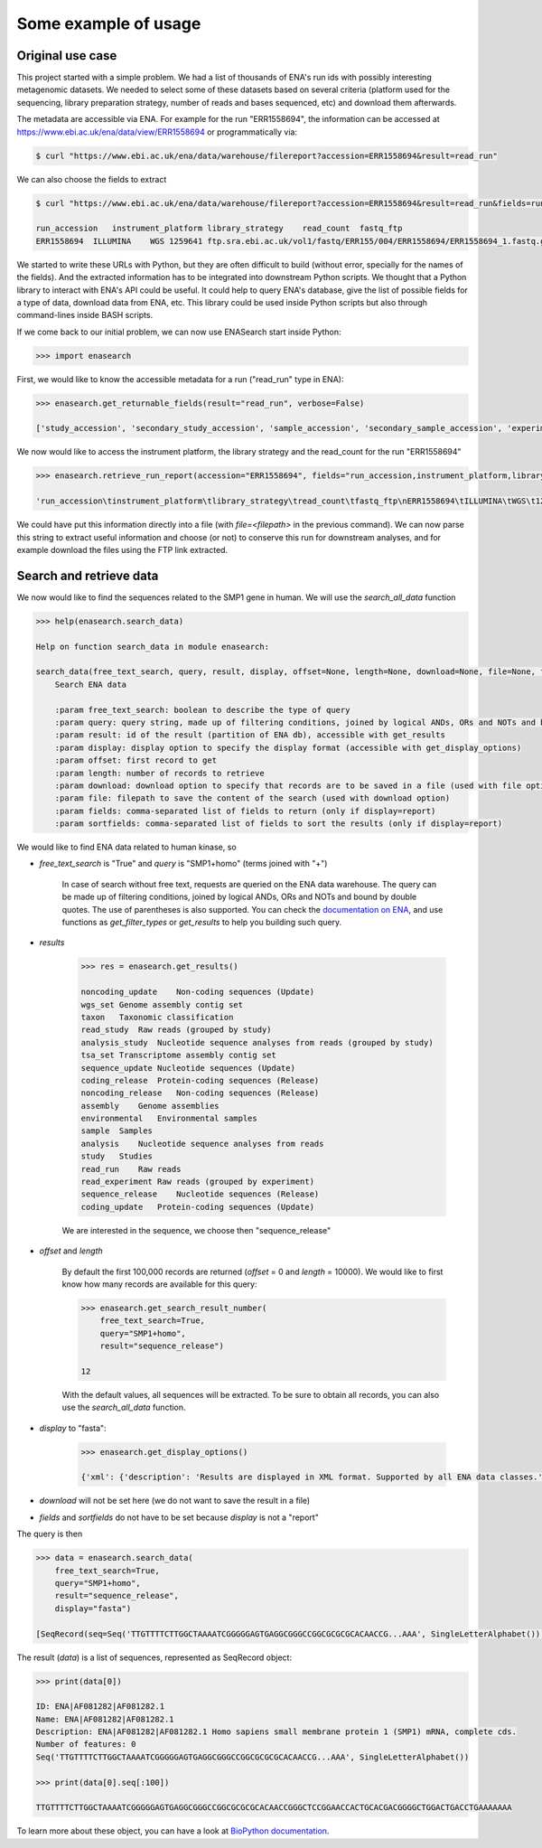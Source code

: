 Some example of usage
=====================

Original use case
-----------------

This project started with a simple problem. We had a list of thousands of ENA's run ids with possibly interesting metagenomic datasets. We needed to select some of these datasets based on several criteria (platform used for the sequencing, library preparation strategy, number of reads and bases sequenced, etc) and download them afterwards. 

The metadata are accessible via ENA. For example for the run "ERR1558694", the information can be accessed at `https://www.ebi.ac.uk/ena/data/view/ERR1558694 <https://www.ebi.ac.uk/ena/data/view/ERR1558694>`_ or programmatically via:

.. code-block:: bash

    $ curl "https://www.ebi.ac.uk/ena/data/warehouse/filereport?accession=ERR1558694&result=read_run"

We can also choose the fields to extract

.. code-block:: bash

    $ curl "https://www.ebi.ac.uk/ena/data/warehouse/filereport?accession=ERR1558694&result=read_run&fields=run_accession,instrument_platform,library_strategy,read_count,fastq_ftp"

    run_accession   instrument_platform library_strategy    read_count  fastq_ftp
    ERR1558694  ILLUMINA    WGS 1259641 ftp.sra.ebi.ac.uk/vol1/fastq/ERR155/004/ERR1558694/ERR1558694_1.fastq.gz;ftp.sra.ebi.ac.uk/vol1/fastq/ERR155/004/ERR1558694/ERR1558694_2.fastq.gz

We started to write these URLs with Python, but they are often difficult to build (without error, specially for the names of the fields). And the extracted information has to be integrated into downstream Python scripts. We thought that a Python library to interact with ENA's API could be useful. It could help to query ENA's database, give the list of possible fields for a type of data, download data from ENA, etc. This library could be used inside Python scripts but also through command-lines inside BASH scripts.

If we come back to our initial problem, we can now use ENASearch start inside Python:

.. code-block:: python

    >>> import enasearch

First, we would like to know the accessible metadata for a run ("read_run" type in ENA):

.. code-block:: python

    >>> enasearch.get_returnable_fields(result="read_run", verbose=False)

    ['study_accession', 'secondary_study_accession', 'sample_accession', 'secondary_sample_accession', 'experiment_accession', 'run_accession', 'submission_accession', 'tax_id', 'scientific_name', 'instrument_platform', 'instrument_model', 'library_name', 'nominal_length', 'library_layout', 'library_strategy', 'library_source', 'library_selection', 'read_count', 'base_count', 'center_name', 'first_public', 'last_updated', 'experiment_title', 'study_title', 'study_alias', 'experiment_alias', 'run_alias', 'fastq_bytes', 'fastq_md5', 'fastq_ftp', 'fastq_aspera', 'fastq_galaxy', 'submitted_bytes', 'submitted_md5', 'submitted_ftp', 'submitted_aspera', 'submitted_galaxy', 'submitted_format', 'sra_bytes', 'sra_md5', 'sra_ftp', 'sra_aspera', 'sra_galaxy', 'cram_index_ftp', 'cram_index_aspera', 'cram_index_galaxy', 'sample_alias', 'broker_name']

We now would like to access the instrument platform, the library strategy and the read_count for the run "ERR1558694"

.. code-block:: python

    >>> enasearch.retrieve_run_report(accession="ERR1558694", fields="run_accession,instrument_platform,library_strategy,read_count,fastq_ftp")

    'run_accession\tinstrument_platform\tlibrary_strategy\tread_count\tfastq_ftp\nERR1558694\tILLUMINA\tWGS\t1259641\tftp.sra.ebi.ac.uk/vol1/fastq/ERR155/004/ERR1558694/ERR1558694_1.fastq.gz;ftp.sra.ebi.ac.uk/vol1/fastq/ERR155/004/ERR1558694/ERR1558694_2.fastq.gz\n'

We could have put this information directly into a file (with `file=<filepath>` in the previous command). We can now parse this string to extract useful information and choose (or not) to conserve this run for downstream analyses, and for example download the files using the FTP link extracted.

Search and retrieve data
------------------------

We now would like to find the sequences related to the SMP1 gene in human. We will use the `search_all_data` function

.. code-block:: python

    >>> help(enasearch.search_data)

    Help on function search_data in module enasearch:

    search_data(free_text_search, query, result, display, offset=None, length=None, download=None, file=None, fields=None, sortfields=None)
        Search ENA data

        :param free_text_search: boolean to describe the type of query
        :param query: query string, made up of filtering conditions, joined by logical ANDs, ORs and NOTs and bound by double quotes
        :param result: id of the result (partition of ENA db), accessible with get_results
        :param display: display option to specify the display format (accessible with get_display_options)
        :param offset: first record to get
        :param length: number of records to retrieve
        :param download: download option to specify that records are to be saved in a file (used with file option)
        :param file: filepath to save the content of the search (used with download option)
        :param fields: comma-separated list of fields to return (only if display=report)
        :param sortfields: comma-separated list of fields to sort the results (only if display=report)

We would like to find ENA data related to human kinase, so

- `free_text_search` is "True" and `query` is "SMP1+homo" (terms joined with "+")

    In case of search without free text, requests are queried on the ENA data warehouse. The query can be made up of filtering conditions, joined by logical ANDs, ORs and NOTs and bound by double quotes. The use of parentheses is also supported. You can check the `documentation on ENA <https://www.ebi.ac.uk/ena/browse/search-rest>`_, and use functions as `get_filter_types` or `get_results` to help you building such query.

- `results`

    .. code-block:: python

        >>> res = enasearch.get_results()

        noncoding_update    Non-coding sequences (Update)
        wgs_set Genome assembly contig set
        taxon   Taxonomic classification
        read_study  Raw reads (grouped by study)
        analysis_study  Nucleotide sequence analyses from reads (grouped by study)
        tsa_set Transcriptome assembly contig set
        sequence_update Nucleotide sequences (Update)
        coding_release  Protein-coding sequences (Release)
        noncoding_release   Non-coding sequences (Release)
        assembly    Genome assemblies
        environmental   Environmental samples
        sample  Samples
        analysis    Nucleotide sequence analyses from reads
        study   Studies
        read_run    Raw reads
        read_experiment Raw reads (grouped by experiment)
        sequence_release    Nucleotide sequences (Release)
        coding_update   Protein-coding sequences (Update)

    We are interested in the sequence, we choose then "sequence_release"

- `offset` and `length` 

    By default the first 100,000 records are returned (`offset` = 0 and `length` = 10000). We would like to first know how many records are available for this query:

    .. code-block:: python

        >>> enasearch.get_search_result_number(
            free_text_search=True,
            query="SMP1+homo",
            result="sequence_release")

        12

    With the default values, all sequences will be extracted. To be sure to obtain all records, you can also use the `search_all_data` function.

- `display` to "fasta":

    .. code-block:: python

        >>> enasearch.get_display_options()

        {'xml': {'description': 'Results are displayed in XML format. Supported by all ENA data classes.'}, 'fasta': {'description': 'Results are displayed in fasta format. Supported by assembled and annotated sequence and Trace data classes.'}, 'fastq': {'description': 'Results are displayed in fastq format. Supported only by Trace data class.'}, 'text': {'description': 'Results are displayed in text format. Supported only by assembled and annotated sequence data classes.'}, 'report': {'description': 'Results are displayed as a tab separated report'}, 'html': {'description': 'Results are displayed in HTML format. Supported by all ENA data classes. HTML is the default display format if no other display option has been specified.'}}

- `download` will not be set here (we do not want to save the result in a file)
- `fields` and `sortfields` do not have to be set because `display` is not a "report"

The query is then

.. code-block:: python

    >>> data = enasearch.search_data(
        free_text_search=True,
        query="SMP1+homo",
        result="sequence_release",
        display="fasta")

    [SeqRecord(seq=Seq('TTGTTTTCTTGGCTAAAATCGGGGGAGTGAGGCGGGCCGGCGCGCGCACAACCG...AAA', SingleLetterAlphabet()), id='ENA|AF081282|AF081282.1', name='ENA|AF081282|AF081282.1', description='ENA|AF081282|AF081282.1 Homo sapiens small membrane protein 1 (SMP1) mRNA, complete cds.', dbxrefs=[]), SeqRecord(seq=Seq('ATTAGCCGGCCCAAAACCTCAGTAGTGCCCAGGCTGAGAAACCCTGCCTTAAAC...CCC', SingleLetterAlphabet()), id='ENA|AF458851|AF458851.1', name='ENA|AF458851|AF458851.1', description='ENA|AF458851|AF458851.1 Homo sapiens small membrane protein 1 (SMP1) gene, complete cds.', dbxrefs=[]), SeqRecord(seq=Seq('AAACGCTCATGACAGCAAAGTCTCCAATGTTCGCGCAGGCACTGGAGTCAGAGA...GGC', SingleLetterAlphabet()), id='ENA|AJ252312|AJ252312.1', name='ENA|AJ252312|AJ252312.1', description='ENA|AJ252312|AJ252312.1 Homo sapiens genomic downstream Rhesus box', dbxrefs=[]), SeqRecord(seq=Seq('CTAGAAAACACTTTGTCATTTTAGAGGTGTTATCCAATGTTCGCGCAGGCACTG...GGC', SingleLetterAlphabet()), id='ENA|AJ252313|AJ252313.1', name='ENA|AJ252313|AJ252313.1', description='ENA|AJ252313|AJ252313.1 Homo sapiens genomic hybrid Rhesus box', dbxrefs=[]), SeqRecord(seq=Seq('TTGTTGGCCTACTGGAAAATAAAAAAAAAAAGGGAAACTGCGCGACTGAGCCGG...TTA', SingleLetterAlphabet()), id='ENA|AU100113|AU100113.2', name='ENA|AU100113|AU100113.2', description='ENA|AU100113|AU100113.2 Homo sapiens cDNA clone:LNG08923, similar to Homo sapiens small membrane protein 1 (SMP1) mRNA, 5&apos;-EST.', dbxrefs=[]), SeqRecord(seq=Seq('CTGCTGCATCCGGGTGTCTGGAGGCTGTGGCCGTTTTGTTTTCTTGGCTAAAAT...CTG', SingleLetterAlphabet()), id='ENA|AY358650|AY358650.1', name='ENA|AY358650|AY358650.1', description='ENA|AY358650|AY358650.1 Homo sapiens clone DNA49647 SMP1 (UNQ386) mRNA, complete cds.', dbxrefs=[]), SeqRecord(seq=Seq('GATCAACGCAAAGGACTAAGCACTGCTGCCAAAAGCCACCAGCCCCAGAGACAA...ATC', SingleLetterAlphabet()), id='ENA|BN000065|BN000065.1', name='ENA|BN000065|BN000065.1', description='ENA|BN000065|BN000065.1 TPA: Homo sapiens SMP1 gene, RHD gene and RHCE gene', dbxrefs=[]), SeqRecord(seq=Seq('CCACGCGTCCGCGGACGCGTGGGCCGGCGGCCTGTGGCTGTTTTGCTTTCTTGG...TGC', SingleLetterAlphabet()), id='ENA|CX060942|CX060942.1', name='ENA|CX060942|CX060942.1', description='ENA|CX060942|CX060942.1 PDUts2051F04 Porcine testis cDNA library II Sus scrofa cDNA clone PDUts2051F04 5&apos; similar to homologue to ref|NM_014313.2| Homo sapiens small membrane protein 1 (SMP1), mRNA, mRNA sequence.', dbxrefs=[]), SeqRecord(seq=Seq('CCACGCGTCCGCCCACGCGTCCGATCCGGCGGCCTGTGGCTGTTTTGCTTTCTT...ACC', SingleLetterAlphabet()), id='ENA|CX062415|CX062415.1', name='ENA|CX062415|CX062415.1', description='ENA|CX062415|CX062415.1 PDUts2067F11 Porcine testis cDNA library II Sus scrofa cDNA clone PDUts2067F11 5&apos; similar to homologue to ref|NM_014313.2| Homo sapiens small membrane protein 1 (SMP1), mRNA, mRNA sequence.', dbxrefs=[]), SeqRecord(seq=Seq('GCACGAGGCGGAACCACTGCACGACGGGGCTGGACTGACCTGAAAAAAAGTCTG...AAA', SingleLetterAlphabet()), id='ENA|DN994344|DN994344.1', name='ENA|DN994344|DN994344.1', description='ENA|DN994344|DN994344.1 TC115076 Human adult whole brain, large insert, pCMV expression library Homo sapiens cDNA clone TC115076 5&apos; similar to Homo sapiens small membrane protein 1 (SMP1), mRNA sequence.', dbxrefs=[]), SeqRecord(seq=Seq('CCGTGTCCGCATGCGCGACTGAGCCGGGTGGATGGTACTGCTGCATCCGGGTGT...TAA', SingleLetterAlphabet()), id='ENA|JX644905|JX644905.1', name='ENA|JX644905|JX644905.1', description='ENA|JX644905|JX644905.1 Homo sapiens small membrane protein 1 (SMP1) mRNA, SMP1-RHC allele, complete cds.', dbxrefs=[]), SeqRecord(seq=Seq('CCGTGTCCGCATGCGCGACTGAGCCGGGTGGATGGTACTGCTGCATCCGGGTGT...TAA', SingleLetterAlphabet()), id='ENA|JX644906|JX644906.1', name='ENA|JX644906|JX644906.1', description='ENA|JX644906|JX644906.1 Homo sapiens small membrane protein 1 (SMP1) mRNA, SMP1-RHc allele, complete cds.', dbxrefs=[])]

The result (`data`) is a list of sequences, represented as SeqRecord object:

.. code-block:: python

    >>> print(data[0])

    ID: ENA|AF081282|AF081282.1
    Name: ENA|AF081282|AF081282.1
    Description: ENA|AF081282|AF081282.1 Homo sapiens small membrane protein 1 (SMP1) mRNA, complete cds.
    Number of features: 0
    Seq('TTGTTTTCTTGGCTAAAATCGGGGGAGTGAGGCGGGCCGGCGCGCGCACAACCG...AAA', SingleLetterAlphabet())

    >>> print(data[0].seq[:100])

    TTGTTTTCTTGGCTAAAATCGGGGGAGTGAGGCGGGCCGGCGCGCGCACAACCGGGCTCCGGAACCACTGCACGACGGGGCTGGACTGACCTGAAAAAAA

To learn more about these object, you can have a look at `BioPython documentation <http://biopython.org/wiki/SeqRecord>`_.
